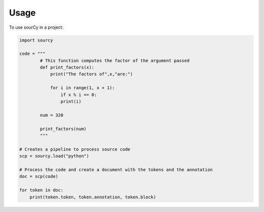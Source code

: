 =====
Usage
=====

To use sourCy in a project:

.. code-block:: python

    import sourcy

    code = """
            # This function computes the factor of the argument passed
            def print_factors(x):
                print("The factors of",x,"are:")

                for i in range(1, x + 1):
                    if x % i == 0:
                    print(i)

            num = 320

            print_factors(num)
            """

    # Creates a pipeline to process source code
    scp = sourcy.load("python")

    # Process the code and create a document with the tokens and the annotation
    doc = scp(code)

    for token in doc:
        print(token.token, token.annotation, token.block)

